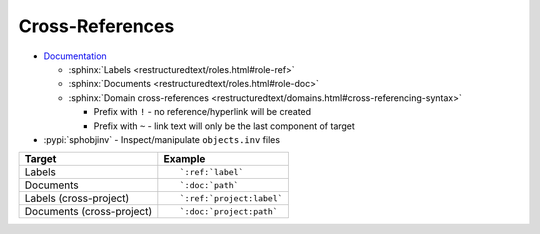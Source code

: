 
================
Cross-References
================

- `Documentation <https://www.sphinx-doc.org/en/master/usage/restructuredtext/roles.html#cross-referencing-syntax>`_

  - :sphinx:`Labels <restructuredtext/roles.html#role-ref>`
  - :sphinx:`Documents <restructuredtext/roles.html#role-doc>`
  - :sphinx:`Domain cross-references <restructuredtext/domains.html#cross-referencing-syntax>`

    - Prefix with ``!`` -
      no reference/hyperlink will be created
    - Prefix with ``~`` -
      link text will only be the last component of target

- :pypi:`sphobjinv` -
  Inspect/manipulate ``objects.inv`` files

.. highlight:: rst

.. list-table::
    :header-rows: 1

    * - Target
      - Example
    * - Labels
      - ::

            `:ref:`label`

    * - Documents
      - ::

            `:doc:`path`

    * - Labels (cross-project)
      - ::

            `:ref:`project:label`

    * - Documents (cross-project)
      - ::

            `:doc:`project:path`
